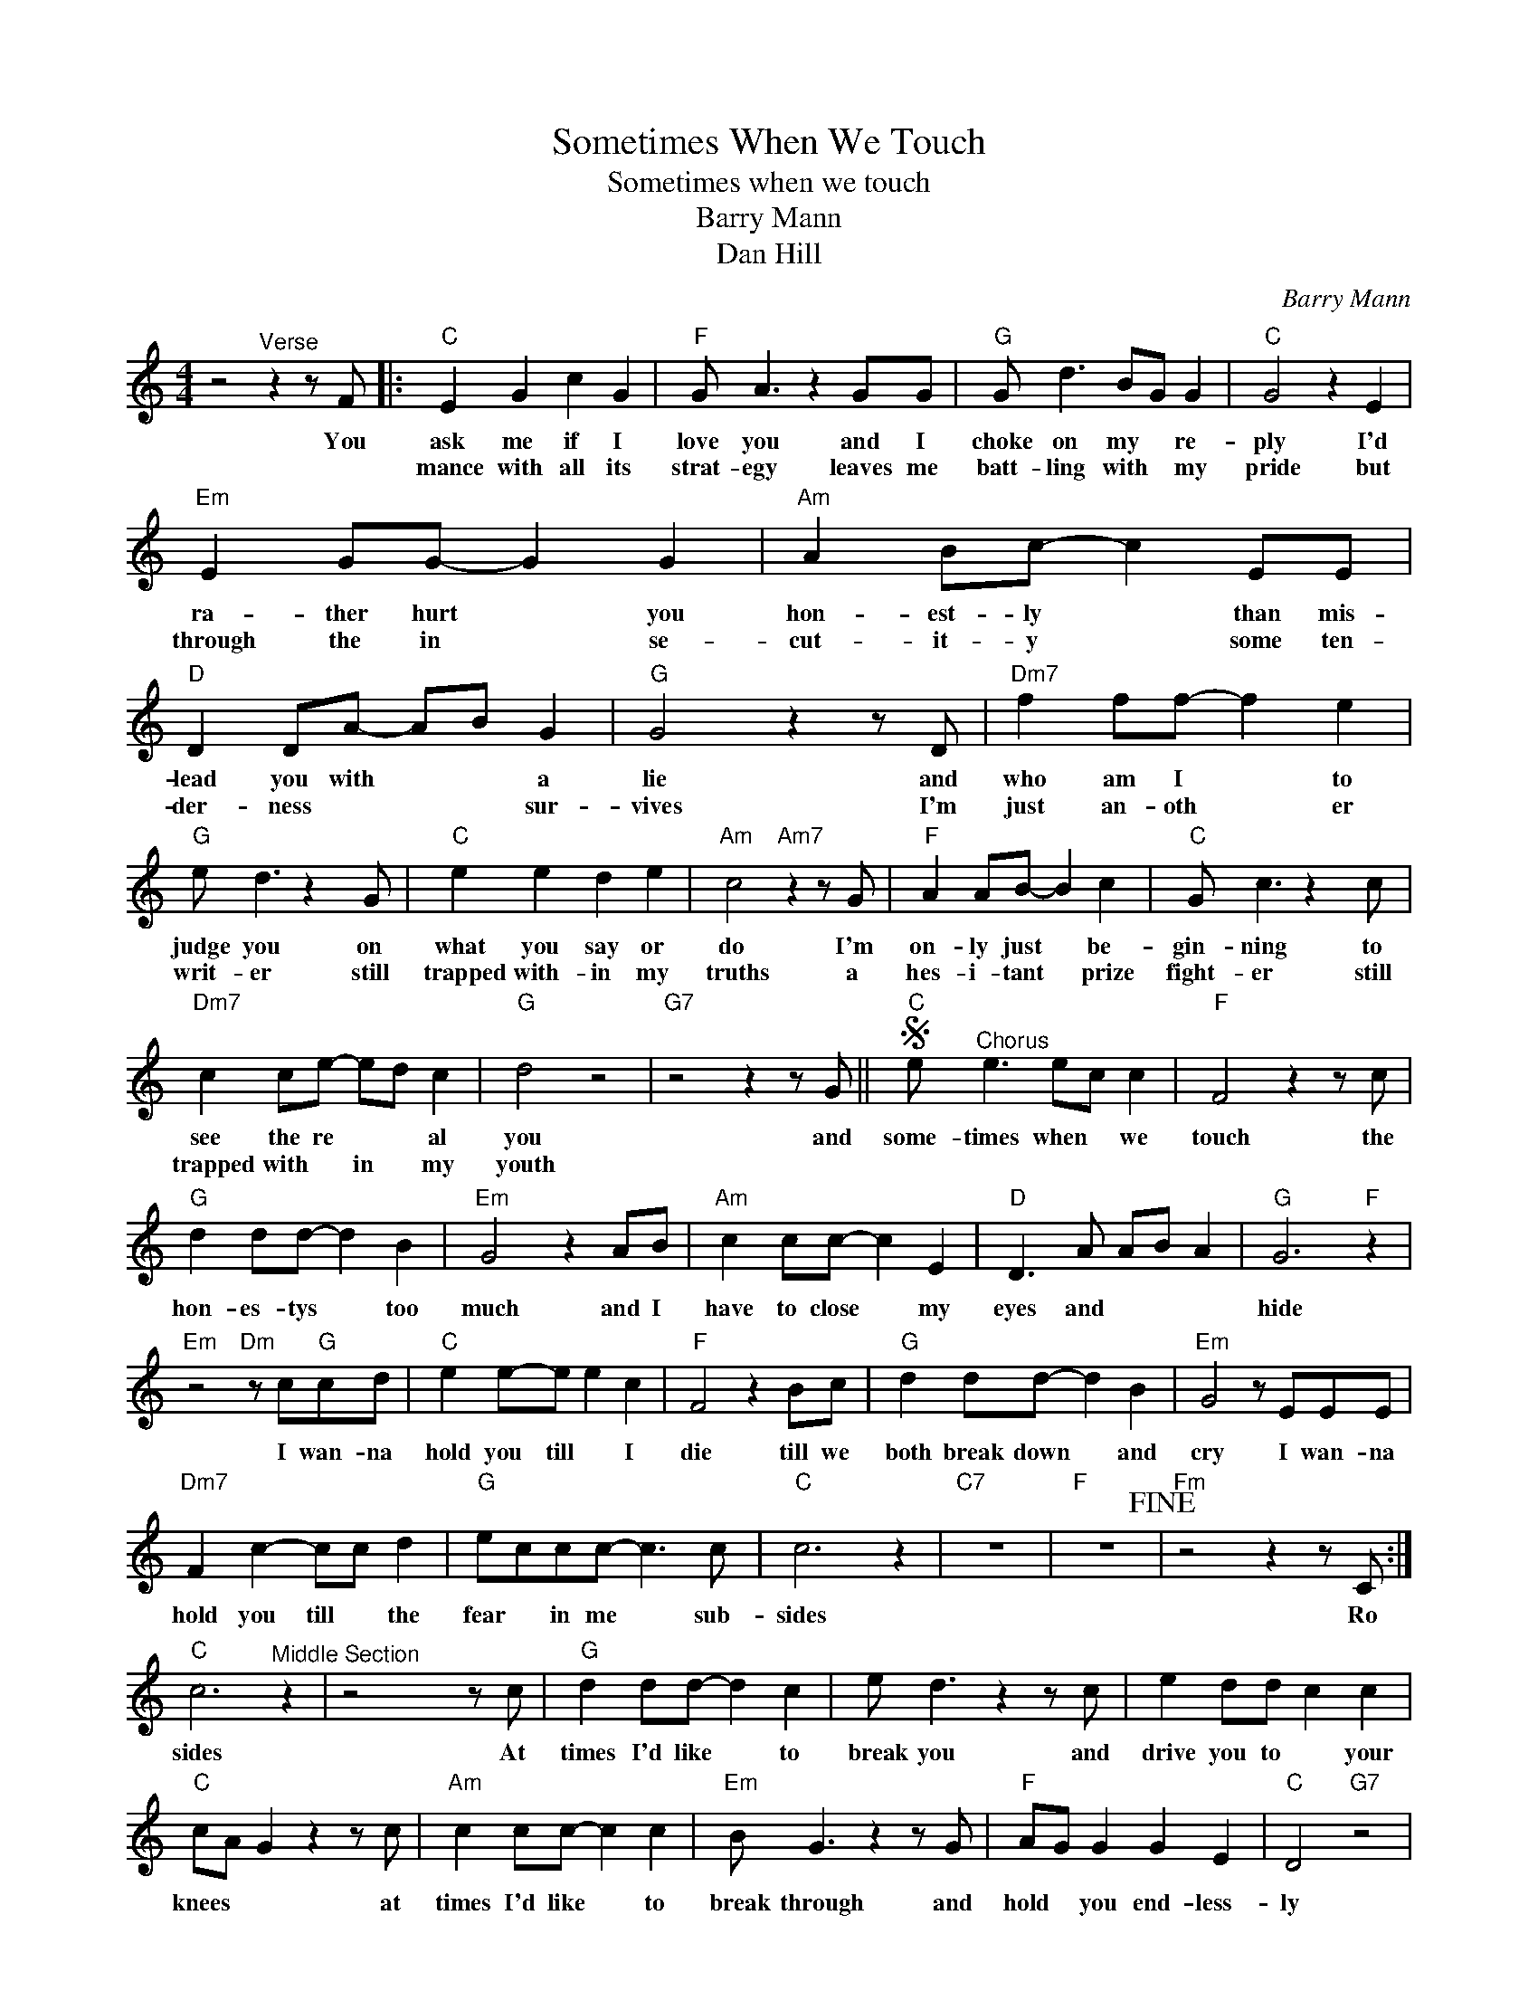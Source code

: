 X:1
T:Sometimes When We Touch
T:Sometimes when we touch
T:Barry Mann
T:Dan Hill
C:Barry Mann
Z:All Rights Reserved
L:1/8
M:4/4
K:C
V:1 treble 
%%MIDI program 4
V:1
 z4"^Verse" z2 z F |:"C" E2 G2 c2 G2 |"F" G A3 z2 GG |"G" G d3 BG G2 |"C" G4 z2 E2 | %5
w: You|ask me if I|love you and I|choke on my * re-|ply I'd|
w: |mance with all its|strat- egy leaves me|batt- ling with * my|pride but|
"Em" E2 GG- G2 G2 |"Am" A2 Bc- c2 EE |"D" D2 DA- AB G2 |"G" G4 z2 z D |"Dm7" f2 ff- f2 e2 | %10
w: ra- ther hurt * you|hon- est- ly * than mis-|lead you with * * a|lie and|who am I * to|
w: through the in * se-|cut- it- y * some ten-|der- ness * * * sur-|vives I'm|just an- oth * er|
"G" e d3 z2 x G |"C" e2 e2 d2 e2 |"Am" c4"Am7" z2 z G |"F" A2 AB- B2 c2 |"C" G c3 z2 x c | %15
w: judge you on|what you say or|do I'm|on- ly just * be-|gin- ning to|
w: writ- er still|trapped with- in my|truths a|hes- i- tant * prize|fight- er still|
"Dm7" c2 ce- ed c2 |"G" d4 z4 |"G7" z4 z2 z G ||S"C" e"^Chorus" e3 ec c2 |"F" F4 z2 z c | %20
w: see the re * * al|you|and|some- times when * we|touch the|
w: trapped with * in * my|youth||||
"G" d2 dd- d2 B2 |"Em" G4 z2 AB |"Am" c2 cc- c2 E2 |"D" D3 A AB A2 |"G" G6"F" z2 | %25
w: hon- es- tys * too|much and I|have to close * my|eyes and * * *|hide|
w: |||||
"Em" z4"Dm" z c"G"cd |"C" e2 e-e e2 c2 |"F" F4 z2 Bc |"G" d2 dd- d2 B2 |"Em" G4 z EEE | %30
w: I wan- na|hold you till * I|die till we|both break down * and|cry I wan- na|
w: |||||
"Dm7" F2 c2- cc d2 |"G" eccc- c3 c |"C" c6 z2 |"C7" z8 |"F" z8!fine! |"Fm" z4 z2 z C :| %36
w: hold you till * the|fear * in me * sub-|sides|||Ro|
w: ||||||
"C" c6"^Middle Section" z2 | z4 x2 z c |"G" d2 dd- d2 c2 | e d3 z2 z c | e2 dd c2 c2 | %41
w: sides|At|times I'd like * to|break you and|drive you to * your|
w: |||||
"C" cA G2 z2 z c |"Am" c2 cc- c2 c2 |"Em" B G3 z2 z G |"F" AG G2 G2 E2 |"C" D4"G7" z4 | %46
w: knees * * at|times I'd like * to|break through and|hold * you end- less-|ly|
w: |||||
 z4 z2 z G!D.S.! |] %47
w: And|
w: |

